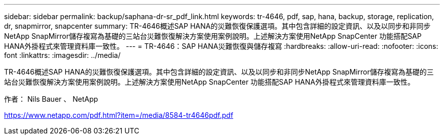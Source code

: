 ---
sidebar: sidebar 
permalink: backup/saphana-dr-sr_pdf_link.html 
keywords: tr-4646, pdf, sap, hana, backup, storage, replication, dr, snapmirror, snapcenter 
summary: TR-4646概述SAP HANA的災難恢復保護選項。其中包含詳細的設定資訊、以及以同步和非同步NetApp SnapMirror儲存複寫為基礎的三站台災難恢復解決方案使用案例說明。上述解決方案使用NetApp SnapCenter 功能搭配SAP HANA外掛程式來管理資料庫一致性。 
---
= TR-4646：SAP HANA災難恢復與儲存複寫
:hardbreaks:
:allow-uri-read: 
:nofooter: 
:icons: font
:linkattrs: 
:imagesdir: ../media/


[role="lead"]
TR-4646概述SAP HANA的災難恢復保護選項。其中包含詳細的設定資訊、以及以同步和非同步NetApp SnapMirror儲存複寫為基礎的三站台災難恢復解決方案使用案例說明。上述解決方案使用NetApp SnapCenter 功能搭配SAP HANA外掛程式來管理資料庫一致性。

作者： Nils Bauer 、 NetApp

link:https://www.netapp.com/pdf.html?item=/media/8584-tr4646pdf.pdf["https://www.netapp.com/pdf.html?item=/media/8584-tr4646pdf.pdf"]
